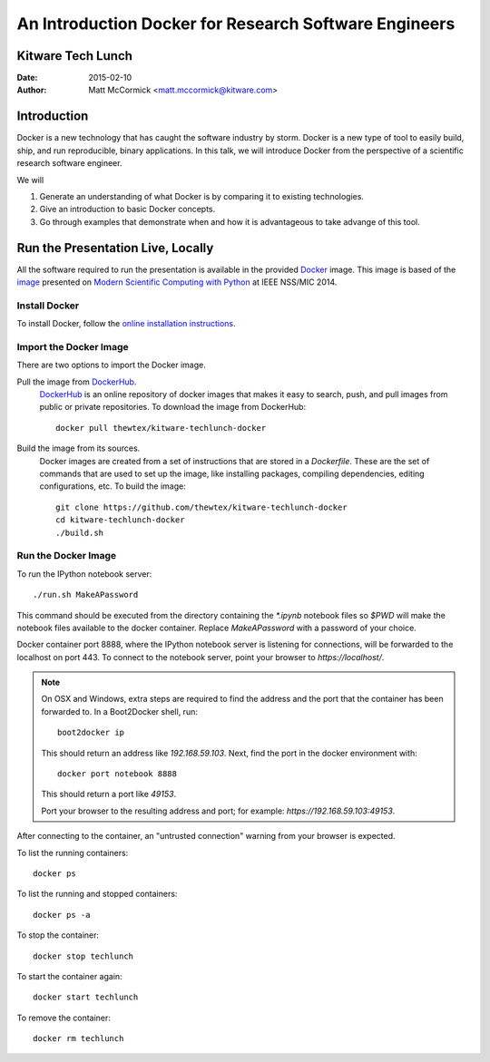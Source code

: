 An Introduction Docker for Research Software Engineers
=======================================================
Kitware Tech Lunch
------------------

:Date:   2015-02-10
:Author: Matt McCormick <matt.mccormick@kitware.com>

Introduction
------------

Docker is a new technology that has caught the software industry by storm.
Docker is a new type of tool to easily build, ship, and run reproducible,
binary applications.  In this talk, we will introduce Docker from the
perspective of a scientific research software engineer.

We will

1) Generate an understanding of what Docker is by comparing it to existing
   technologies.
2) Give an introduction to basic Docker concepts.
3) Go through examples that demonstrate when and how it is advantageous to
   take advange of this tool.


Run the Presentation Live, Locally
-------------------------------

All the software required to run the presentation is available in the provided
Docker_ image. This image is based of the image_ presented on `Modern Scientific
Computing with Python`_ at IEEE NSS/MIC 2014.

Install Docker
..............

To install Docker, follow the `online installation instructions
<https://docs.docker.com/installation/>`_.

Import the Docker Image
.......................

There are two options to import the Docker image.

Pull the image from DockerHub_.
  DockerHub_ is an online repository of docker images that makes it easy to
  search, push, and pull images from public or private repositories. To
  download the image from DockerHub::

    docker pull thewtex/kitware-techlunch-docker

Build the image from its sources.
  Docker images are created from a set of instructions that are stored in a
  *Dockerfile*. These are the set of commands that are used to set up the
  image, like installing packages, compiling dependencies, editing
  configurations, etc.  To build the image::

    git clone https://github.com/thewtex/kitware-techlunch-docker
    cd kitware-techlunch-docker
    ./build.sh

Run the Docker Image
....................

To run the IPython notebook server::

  ./run.sh MakeAPassword

This command should be executed from the directory containing the `*.ipynb`
notebook files so `$PWD` will make the notebook files available to the docker
container. Replace *MakeAPassword* with a password of your choice.

Docker container port 8888, where the IPython notebook server is listening for
connections, will be forwarded to the localhost on port 443. To connect to the
notebook server, point your browser to *https://localhost/*.

.. note::

  On OSX and Windows, extra steps are required to find the address and the
  port that the container has been forwarded to.  In a Boot2Docker shell,
  run::

    boot2docker ip

  This should return an address like *192.168.59.103*.  Next, find the port
  in the docker environment with::

    docker port notebook 8888

  This should return a port like *49153*.

  Port your browser to the resulting address and port; for example:
  *https://192.168.59.103:49153*.

After connecting to the container, an "untrusted connection" warning from your
browser is expected.

To list the running containers::

  docker ps

To list the running and stopped containers::

  docker ps -a

To stop the container::

  docker stop techlunch

To start the container again::

  docker start techlunch

To remove the container::

  docker rm techlunch


.. _IPython: http://ipython.org/
.. _Docker: https://www.docker.com/
.. _DockerHub: https://hub.docker.com/
.. _Modern Scientific Computing With Python: https://github.com/thewtex/ieee-nss-mic-scipy-2014
.. _image: https://github.com/thewtex/docker-ieee-nss-mic-scipy-2014
